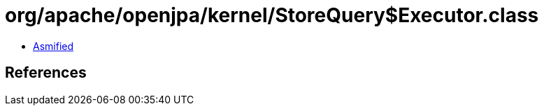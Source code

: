 = org/apache/openjpa/kernel/StoreQuery$Executor.class

 - link:StoreQuery$Executor-asmified.java[Asmified]

== References


